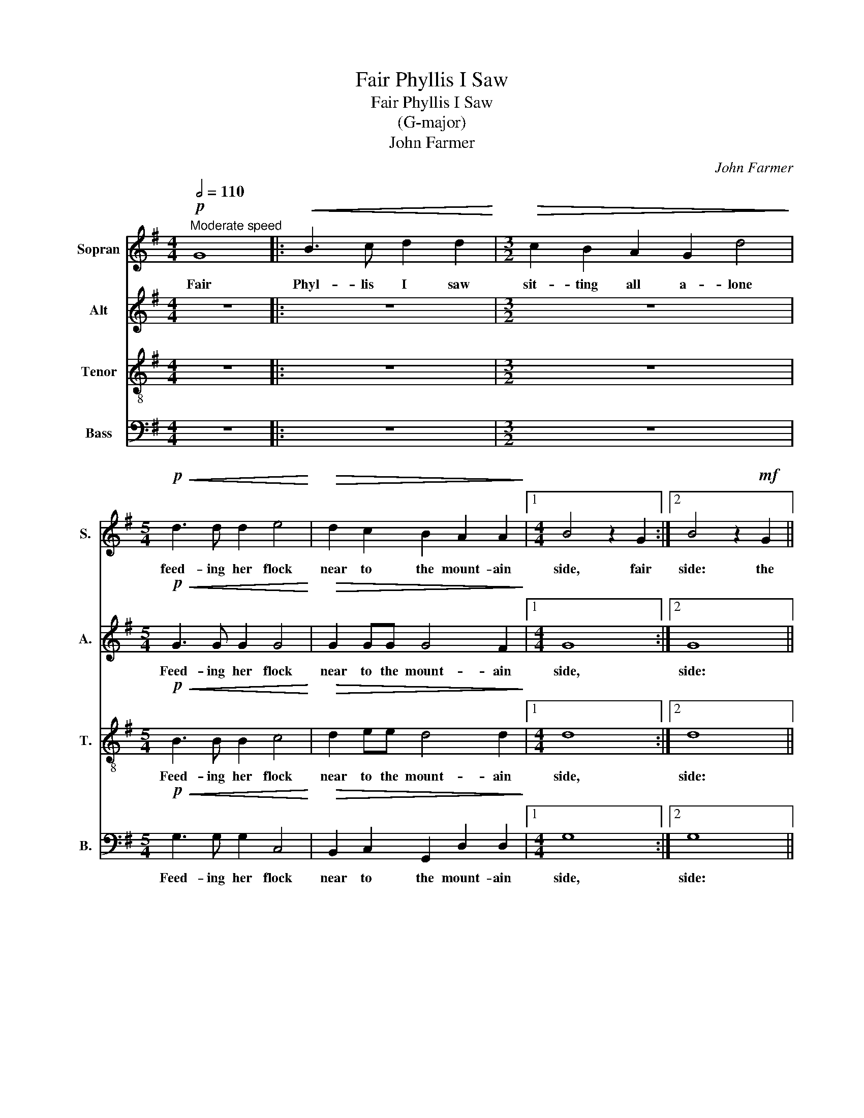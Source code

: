 X:1
T:Fair Phyllis I Saw
T:Fair Phyllis I Saw 
T:(G-major)
T:John Farmer
C:John Farmer
%%score 1 2 3 4
L:1/8
Q:1/2=110
M:4/4
K:G
V:1 treble nm="Sopran" snm="S."
V:2 treble nm="Alt" snm="A."
V:3 treble-8 nm="Tenor" snm="T."
V:4 bass nm="Bass" snm="B."
V:1
!p!"^Moderate speed" G8 |:!<(! B3 c d2 d2!<)! |[M:3/2]!>(! c2 B2 A2 G2 d4!>)! | %3
w: Fair|Phyl- lis I saw|sit- ting all a- lone|
[M:5/4]!p!!<(! d3 d d2 e4!<)! |!>(! d2 c2 B2 A2 A2!>)! |1[M:4/4] B4 z2 G2 :|2 B4 z2!mf! G2 || %7
w: feed- ing her flock|near to the mount- ain|side, fair|side: the|
 d3 d B2 Bd | c2 B2 AGAA | B4 z4 | z8 | G2 Bc d2 d2- | dA d2 d4 | B2!p! B2 d2 Be | d2 B2 z4 | %15
w: shep- herds knew not, they|knew not whi- ther she was|gone,||but af- ter her lov-|* er, her lov-|er, but af- ter her|lov- er|
 z2 d2 d2 ^c2 | d8 |: z4 z2!f! ed | c3 B A2 G2 | z2 ed c3 B | A2 G2 z4 | z2"^dim" d4 A2 | %22
w: A- myn- tas|hied,|up and|down he wan- dered,|up and down he|wan- dered|up and|
 F3 G A2 A2 | z2!p! dd A2 B2 | F2 G2 Ac B2 | A2 G4 F2 | G4 z4 | z2!<(! B2 B2 ^c2!<)! | %28
w: down he wan- dered,|up and down he|wan- dered, up and down|he wan- *|dered,|whilst she was|
!>(! d2 A2!>)!!f! B4 | A4 G4 | F8 ||[M:3/4] z6 | z6 |[M:4/4] z4!p! d4 |[M:3/4] e4 d2 | c2 A4 | %36
w: miss- ing, when|he found|her,|||oh|then they|fell a|
"^cresc." B3 c d2 | d3 c!f! B2 | A4 G2 | G2 F4 |1[M:4/4] G2 G2 z4 :|2[M:4/4] G4 G4 |] %42
w: kiss- ing a|kiss- ing, oh|then they|fell a|kiss- ing,|kiss- ing.|
V:2
 z8 |: z8 |[M:3/2] z12 |[M:5/4]!p!!<(! G3 G G2 G4!<)! |!>(! G2 GG G4 F2!>)! |1[M:4/4] G8 :|2 G8 || %7
w: |||Feed- ing her flock|near to the mount- ain|side,|side:|
 z2!mf! D2 G3 G | E2 G2 FEFF | G4 z4 | z4 z2 G2 | Bc d2 B2 G2- | G2 F2 G4 | G2!p! G2 B2 Gc | %14
w: the shep- herds|knew not whi- ther she was|gone,|but|af- ter her lo- ver,|* her lo-|ver, but af- ter her|
 B2 G2 z4 | z2 G2 A3 G | F4 z4 |: z2!f! GF E4 | z2 ed c3 B | A2 G2 z2 ed | c3 B A2 G2 | %21
w: lov- er|A- myn- tas|hied,|up and down|up and down he|wan- dered, up and|down he wan- *|
 F4 z2"^dim" d2- | d2 A2 F3 G | A2 A2 z2!p! dd | A2 B2 F2 G2 | F2 D2 D4 | D4 z4 | %27
w: dered, up|* and down he|wan- dered, up and|down he wan- *|dered, he wan-|dered,|
 z2!<(! G2 G2 E2!<)! |!>(! D2 D2!>)! z2!f! E2- | ED D2- D2 ^C2 | D4 A4 ||[M:3/4] B4 A2 | G2 E4 | %33
w: whilst she was|miss- ing, when|* he found * *|her, oh|then they|fell a|
[M:4/4] F2 F2!p! A4 |[M:3/4] A2 G4 | A2 F4 |"^cresc." G3 A B2 | B3 A!f! G2 | F4 D2 | E2 D4 |1 %40
w: kiss- ing, oh|then they|fell a|kiss- ing a|kiss- ing, oh|then they|fell a|
[M:4/4] D4 D4 :|2[M:4/4] D4 D4 |] %42
w: kiss- ing.|kiss- ing.|
V:3
 z8 |: z8 |[M:3/2] z12 |[M:5/4]!p!!<(! B3 B B2 c4!<)! |!>(! d2 ee d4 d2!>)! |1[M:4/4] d8 :|2 d8 || %7
w: |||Feed- ing her flock|near to the mount- ain|side,|side:|
 z8 | z2!mf! G2 d3 d | B2 Bd c2 B2 | ABcA B4 | z2 G2 Bc d2 | d2 AA B4 | d4 z4 | z2!p! B2 d2 Be | %15
w: |the shep- herds|knew not, they knew not|whi- ther she was gone,|but af- ter her|lov- er, her lov-|er,|but af- ter her|
 dB d2 e2 e2 | d2!f! dc B3 A |: G4 G2 gf | e4 z2 ed | c3 B A2 G2 | z2 ed c3 B | A4 F4 | %22
w: lov- er A- myn- tas|hied, up and down he|wan- dered, up and|down, up and|down he wan- dered,|up and down he|wan- dered,|
 z2"^dim" d4 A2 | F3 G A2 F2 | z2!p! dd AABG | AcBB A4 | G2!<(! d2 e2 f2!<)! |!>(! g2 d2!>)! z4 | %28
w: up and|down he wan- dered,|up and down he wan- dered,|up and down he wan-|dered, whilst she was|miss- ing,|
 z4 z2!f! B2 | d2 A2 B2 AG | A4 d4 ||[M:3/4] d4 d2 | e2 ^c4 |[M:4/4] d2 A2!p! A4 |[M:3/4] c4 d2 | %35
w: when|he found * * *|her, oh|then they|fell a|kiss- ing, oh|then they|
 e2 d4 |"^cresc." d3 c B2 | d2 d2!f! d2 | d4 B2 | c2 A4 |1[M:4/4] BBdc B3 A :|2[M:4/4] B4 B4 |] %42
w: fell a|kiss- ing a|kiss- ing, oh|then they|fell a|kiss- ing, up and down he|kiss- ing.|
V:4
 z8 |: z8 |[M:3/2] z12 |[M:5/4]!p!!<(! G,3 G, G,2 C,4!<)! |!>(! B,,2 C,2 G,,2 D,2 D,2!>)! |1 %5
w: |||Feed- ing her flock|near to the mount- ain|
[M:4/4] G,8 :|2 G,8 || z8 | z4 z2!mf! D,2 | G,3 G, E,2 G,2 | F,G,A,F, G,4 | z4 G,,2 B,,C, | %12
w: side,|side:||the|shep- herds knew not|whi- ther she was gone,|but af- ter|
 D,4 G,4- | G,2 G,,2 z4 | z2!p! G,2 B,2 G,C | B,G, B,2 A,2 A,2 | D,4 z2!f! G,F, |: E,3 D, C,4- | %18
w: her lov-|* er,|but af- ter her|lov- er A- myn- tas|hied, up and|down he wan-|
 C,2 C,2 C,4 | C,8 | C,8 | D,8 | D,8 | D,8 | D,8 | D,8 | G,,2!<(! G,2 C2 A,2!<)! | %27
w: * dered, he|wan-|dered,|up|and|down|he|wan-|dered, whilst she was|
!>(! G,2 G,2!>)! z4 | z4!f! G,4 | F,4 E,4 | D,4 D,4 ||[M:3/4] G,4 F,2 | E,2 A,4 | %33
w: miss- ing,|when|he found|her, oh|then they|fell a|
[M:4/4] D,2 D,2!p! D,4 |[M:3/4] C,4 B,,2 | A,,2 D,4 |"^cresc." G,,2 G,,2 G,,2 | G,2 G,2!f! G,2 | %38
w: kiss- ing, oh|then they|fell a|kiss- ing a|kiss- ing, oh|
 D,4 G,2 | C,2 D,4 |1[M:4/4] G,,4 G,,2 G,F, :|2[M:4/4] G,,4 G,,4 |] %42
w: then they|fell a|kiss- ing, up and|kiss- ing.|

